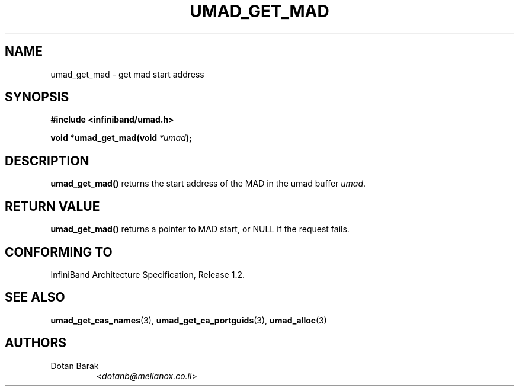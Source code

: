 .TH UMAD_GET_MAD 3  "2007-02-30" "OpenIB" "OpenIB Programmer's Manual"

.SH "NAME"
umad_get_mad \- get mad start address

.SH "SYNOPSIS"
.nf
.B #include <infiniband/umad.h>
.sp
.BI "void *umad_get_mad(void " "*umad" );
.fi

.SH "DESCRIPTION"
.B umad_get_mad()
returns the start address of the MAD in the umad buffer
.I umad\fR.

.SH "RETURN VALUE"
.B umad_get_mad()
returns a pointer to MAD start, or NULL if the request fails.

.SH "CONFORMING TO"
InfiniBand Architecture Specification, Release 1.2.

.SH "SEE ALSO"
.BR umad_get_cas_names (3),
.BR umad_get_ca_portguids (3),
.BR umad_alloc (3)

.SH "AUTHORS"
.TP
Dotan Barak
.RI < dotanb@mellanox.co.il >
